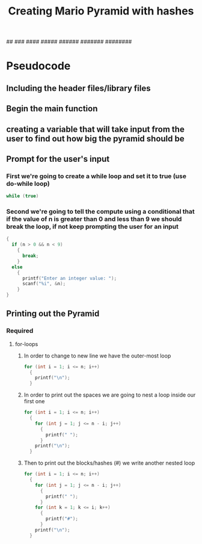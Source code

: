 #+TITLE: Creating Mario Pyramid with hashes

       #
      ##
     ###
    ####
   #####
  ######
 #######
########

* Pseudocode
** Including the header files/library files
** Begin the main function
** creating a variable that will take input from the user to find out how big the pyramid should be
** Prompt for the user's input
*** First we're going to create a while loop and set it to true (use do-while loop)
#+begin_src c
  while (true)
#+end_src
*** Second we're going to tell the compute using a conditional that if the value of n is greater than 0 and less than 9 we should break the loop, if not keep prompting the user for an input
#+begin_src c
  {
    if (n > 0 && n < 9)
      {
        break;
      }
    else
      {
        printf("Enter an integer value: ");
        scanf("%i", &n);
      }
  }
#+end_src

** Printing out the Pyramid
*** Required
**** for-loops
***** In order to change to new line we have the outer-most loop
#+begin_src c
  for (int i = 1; i <= n; i++)
    {
      printf("\n");  
    }
#+end_src
***** In order to print out the spaces we are going to nest a loop inside our first one
#+begin_src c
  for (int i = 1; i <= n; i++)
    {
      for (int j = 1; j <= n - i; j++)
        {
          printf(" ");
        }
      printf("\n");
    }
#+end_src
***** Then to print out the blocks/hashes (#) we write another nested loop
#+begin_src c
  for (int i = 1; i <= n; i++)
    {
      for (int j = 1; j <= n - i; j++)
        {
          printf(" ");
        }
      for (int k = 1; k <= i; k++)
        {
          printf("#");
        }
      printf("\n");
    }
#+end_src
